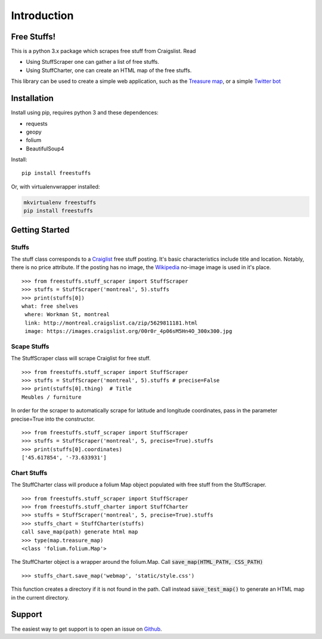 ============
Introduction
============

Free Stuffs!
------------

This is a python 3.x package which scrapes free stuff from Craigslist. Read

* Using StuffScraper one can gather a list of free stuffs. 
* Using StuffCharter, one can create an HTML map of the free stuffs.

This library can be used to create a simple web application, such as the
`Treasure map <https://github.com/polypmer/treasure-map>`_, or a simple
`Twitter bot <https://github.com/polypmer/freestuff-bot>`_

Installation
------------

Install using pip, requires python 3 and these dependences:

* requests
* geopy
* folium
* BeautifulSoup4

Install::

    pip install freestuffs

Or, with virtualenvwrapper installed:

.. code-block:: bash

    mkvirtualenv freestuffs
    pip install freestuffs

Getting Started
---------------

Stuffs
******

The stuff class corresponds to a `Craiglist <https://www.craigslist.org>`_
free stuff posting. It's basic characteristics include title and location.
Notably, there is no price attribute. If the posting has no image, the 
`Wikipedia <https://www.wikipedia.org>`_ no-image image is used in it's place.

::
    
    >>> from freestuffs.stuff_scraper import StuffScraper
    >>> stuffs = StuffScraper('montreal', 5).stuffs
    >>> print(stuffs[0])
    what: free shelves 
     where: Workman St, montreal 
     link: http://montreal.craigslist.ca/zip/5629811181.html 
     image: https://images.craigslist.org/00r0r_4p06sM5Hn4O_300x300.jpg

Scape Stuffs
************

The StuffScraper class will scrape Craiglist for
free stuff. 

::

    >>> from freestuffs.stuff_scraper import StuffScraper
    >>> stuffs = StuffScraper('montreal', 5).stuffs # precise=False
    >>> print(stuffs[0].thing)  # Title
    Meubles / furniture

In order for the scraper to automatically
scrape for latitude and longitude coordinates, pass in the
parameter precise=True into the constructor.

::

    >>> from freestuffs.stuff_scraper import StuffScraper
    >>> stuffs = StuffScraper('montreal', 5, precise=True).stuffs
    >>> print(stuffs[0].coordinates)
    ['45.617854', '-73.633931']

Chart Stuffs
************

The StuffCharter class will produce a folium Map object populated
with free stuff from the StuffScraper.

::

    >>> from freestuffs.stuff_scraper import StuffScraper
    >>> from freestuffs.stuff_charter import StuffCharter
    >>> stuffs = StuffScraper('montreal', 5, precise=True).stuffs
    >>> stuffs_chart = StuffCharter(stuffs)
    call save_map(path) generate html map
    >>> type(map.treasure_map)
    <class 'folium.folium.Map'>

The StuffCharter object is a wrapper around the folium.Map.
Call :code:`save_map(HTML_PATH, CSS_PATH)`

::

    >>> stuffs_chart.save_map('webmap', 'static/style.css')
    
This function creates a directory if it is not found in the path. Call instead
:code:`save_test_map()` to generate an HTML map in the current directory.


Support
-------

The easiest way to get support is to open an issue on Github_.

.. _Github: http://github.com/polypmer/freestuff-bot/issues

